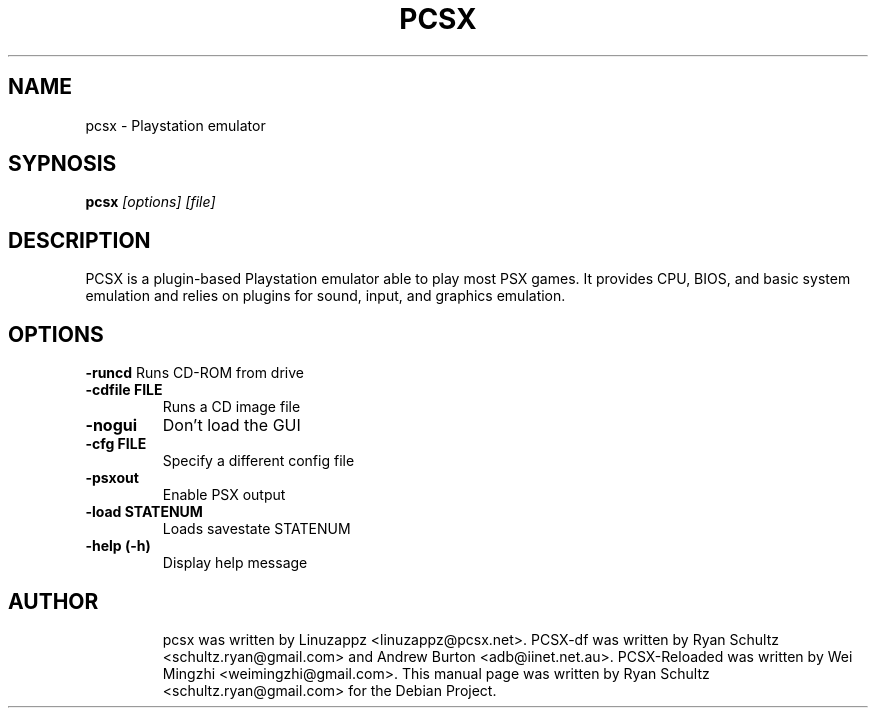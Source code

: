 .\"                                      Hey, EMACS: -*- nroff -*-
.TH PCSX 1 "October 01, 2005"
.SH NAME
pcsx - Playstation emulator
.SH SYPNOSIS
.B pcsx
.I [options] [file]
.SH DESCRIPTION
PCSX is a plugin-based Playstation emulator able to play most PSX games. It provides CPU, BIOS, and basic system emulation and relies on plugins for sound, input, and graphics emulation.
.PP
.SH OPTIONS
.B -runcd
Runs CD-ROM from drive
.TP
.B -cdfile FILE
Runs a CD image file
.TP
.B -nogui
Don't load the GUI
.TP
.B -cfg FILE
Specify a different config file
.TP
.B -psxout
Enable PSX output
.TP
.B -load STATENUM
Loads savestate STATENUM
.TP
.B -help (-h)
Display help message
.TP
.SH AUTHOR
pcsx was written by Linuzappz <linuzappz@pcsx.net>. PCSX-df was written by Ryan Schultz <schultz.ryan@gmail.com> and Andrew Burton <adb@iinet.net.au>. PCSX-Reloaded was written by Wei Mingzhi <weimingzhi@gmail.com>.
This manual page was written by Ryan Schultz <schultz.ryan@gmail.com> for the Debian Project.
